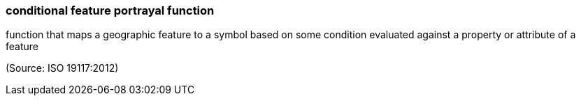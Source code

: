 === conditional feature portrayal function

function that maps a geographic feature to a symbol based on some condition evaluated against a property or attribute of a feature

(Source: ISO 19117:2012)

